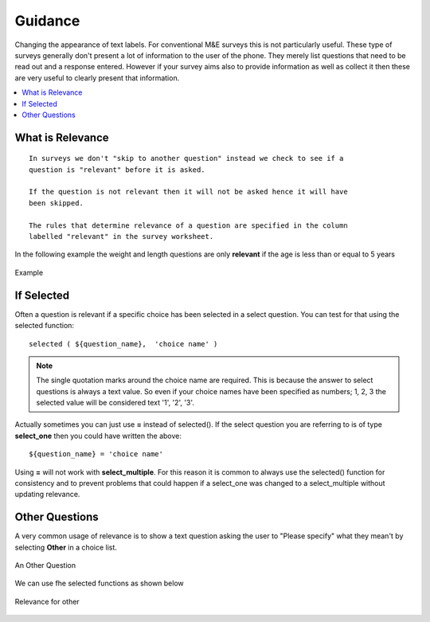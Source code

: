 Guidance
========

Changing the appearance of text labels. For conventional M&E surveys this is not particularly useful.  These type of surveys
generally don't present a lot of information to the user of the phone.  They merely list questions that need to be read out and
a response entered.  However if your survey aims also to provide information as well as collect it then these are very useful to clearly
present that information.

.. contents::
 :local:  

What is Relevance
-----------------
  
::
  
  In surveys we don't "skip to another question" instead we check to see if a 
  question is "relevant" before it is asked. 
  
  If the question is not relevant then it will not be asked hence it will have 
  been skipped.
  
  The rules that determine relevance of a question are specified in the column 
  labelled "relevant" in the survey worksheet.
  
In the following example the weight and length questions are only **relevant** if the age is less than or equal
to 5 years
  
.. figure::  _images/relevant1.jpg
   :align:   center

   Example
   
If Selected
-----------

Often a question is relevant if a specific choice has been selected in a select question.  You can test for that using
the selected function::

  selected ( ${question_name},  'choice name' )
  
.. note::

  The single quotation marks around the choice name are required.  This is because the answer to select questions is always 
  a text value.  So even if your choice names have been specified as numbers; 1, 2, 3 the selected value will be considered text
  '1', '2', '3'. 

Actually sometimes you can just use **=** instead of selected().  If the select question you are referring to is of type **select_one** 
then you could have written the above::

  ${question_name} = 'choice name'
  
Using **=** will not work with **select_multiple**.  For this reason it is common to always use the selected() function for consistency
and to prevent problems that could happen if a select_one was changed to a select_multiple without updating relevance.
  
Other Questions
---------------

A very common usage of relevance is to show a text question asking the user to "Please specify"  what they mean't by selecting **Other** in
a choice list.

.. figure::  _images/relevant2.jpg
   :align:   center

   An Other Question

We can use fhe selected functions as shown below

.. figure::  _images/relevant3.jpg
   :align:   center

   Relevance for other

